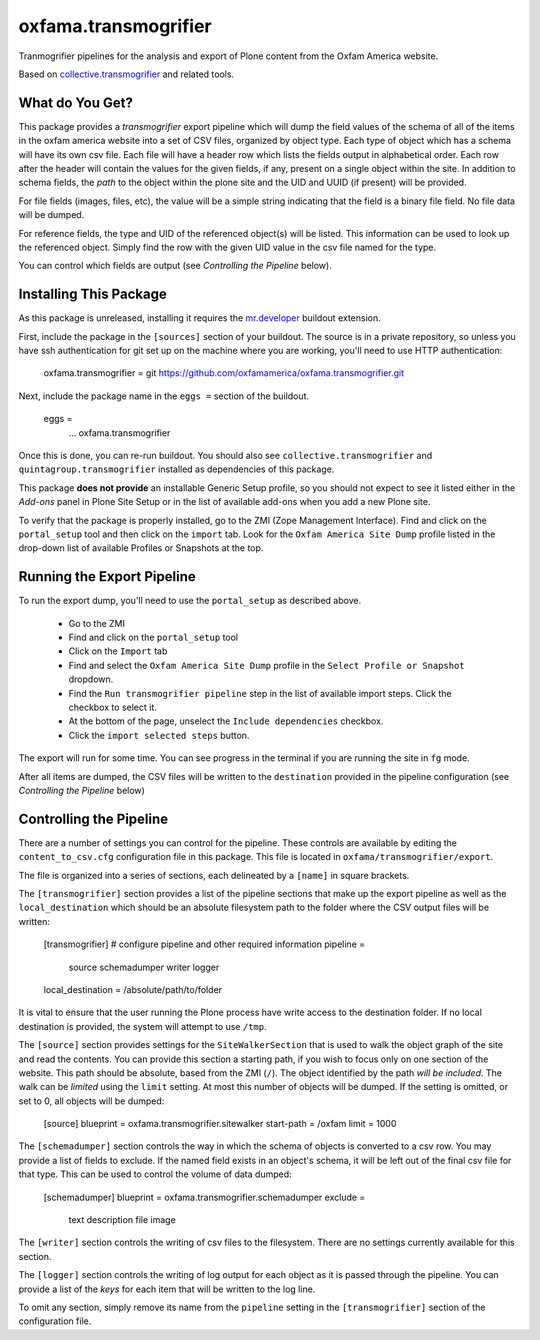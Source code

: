 oxfama.transmogrifier
=====================

Tranmogrifier pipelines for the analysis and export of Plone content from the
Oxfam America website.

Based on `collective.transmogrifier
<https://pypi.python.org/pypi/collective.transmogrifier>`_ and related tools.

What do You Get?
----------------

This package provides a *transmogrifier* export pipeline which will dump the
field values of the schema of all of the items in the oxfam america website
into a set of CSV files, organized by object type. Each type of object which
has a schema will have its own csv file. Each file will have a header row
which lists the fields output in alphabetical order. Each row after the header
will contain the values for the given fields, if any, present on a single
object within the site. In addition to schema fields, the *path* to the object
within the plone site and the UID and UUID (if present) will be provided.

For file fields (images, files, etc), the value will be a simple string
indicating that the field is a binary file field. No file data will be dumped.

For reference fields, the type and UID of the referenced object(s) will be
listed. This information can be used to look up the referenced object. Simply
find the row with the given UID value in the csv file named for the type.

You can control which fields are output (see *Controlling the Pipeline*
below).

Installing This Package
-----------------------

As this package is unreleased, installing it requires the `mr.developer
<https://pypi.python.org/pypi/mr.developer>`_ buildout extension.

First, include the package in the ``[sources]`` section of your buildout. The
source is in a private repository, so unless you have ssh authentication for
git set up on the machine where you are working, you'll need to use HTTP
authentication:

    oxfama.transmogrifier = git https://github.com/oxfamamerica/oxfama.transmogrifier.git

Next, include the package name in the ``eggs =`` section of the buildout.

    eggs = 
        ...
        oxfama.transmogrifier

Once this is done, you can re-run buildout. You should also see
``collective.transmogrifier`` and ``quintagroup.transmogrifier`` installed as
dependencies of this package.

This package **does not provide** an installable Generic Setup profile, so you
should not expect to see it listed either in the *Add-ons* panel in Plone Site
Setup or in the list of available add-ons when you add a new Plone site.

To verify that the package is properly installed, go to the ZMI (Zope
Management Interface). Find and click on the ``portal_setup`` tool and then
click on the ``import`` tab. Look for the ``Oxfam America Site Dump`` profile
listed in the drop-down list of available Profiles or Snapshots at the top.

Running the Export Pipeline
---------------------------

To run the export dump, you'll need to use the ``portal_setup`` as described
above.  

 * Go to the ZMI
 * Find and click on the ``portal_setup`` tool
 * Click on the ``Import`` tab
 * Find and select the ``Oxfam America Site Dump`` profile in the ``Select
   Profile or Snapshot`` dropdown.
 * Find the ``Run transmogrifier pipeline`` step in the list of available 
   import steps.  Click the checkbox to select it.
 * At the bottom of the page, unselect the ``Include dependencies`` checkbox.
 * Click the ``import selected steps`` button.

The export will run for some time.  You can see progress in the terminal if
you are running the site in ``fg`` mode.  

After all items are dumped, the CSV files will be written to the
``destination`` provided in the pipeline configuration (see *Controlling the
Pipeline* below)

Controlling the Pipeline
------------------------

There are a number of settings you can control for the pipeline. These
controls are available by editing the ``content_to_csv.cfg`` configuration
file in this package. This file is located in
``oxfama/transmogrifier/export``.

The file is organized into a series of sections, each delineated by a
``[name]`` in square brackets.  

The ``[transmogrifier]`` section provides a list of the pipeline sections that
make up the export pipeline as well as the ``local_destination`` which should
be an absolute filesystem path to the folder where the CSV output files will
be written:

    [transmogrifier]
    # configure pipeline and other required information
    pipeline = 
        source
        schemadumper
        writer
        logger

    local_destination = /absolute/path/to/folder

It is vital to ensure that the user running the Plone process have write access
to the destination folder.  If no local destination is provided, the system
will attempt to use ``/tmp``.

The ``[source]`` section provides settings for the ``SiteWalkerSection`` that
is used to walk the object graph of the site and read the contents. You can
provide this section a starting path, if you wish to focus only on one section
of the website. This path should be absolute, based from the ZMI (``/``). The
object identified by the path *will be included*. The walk can be *limited*
using the ``limit`` setting. At most this number of objects will be dumped. If
the setting is omitted, or set to 0, all objects will be dumped:

    [source]
    blueprint = oxfama.transmogrifier.sitewalker
    start-path = /oxfam
    limit = 1000

The ``[schemadumper]`` section controls the way in which the schema of objects
is converted to a csv row. You may provide a list of fields to exclude. If the
named field exists in an object's schema, it will be left out of the final csv
file for that type.  This can be used to control the volume of data dumped:

    [schemadumper]
    blueprint = oxfama.transmogrifier.schemadumper
    exclude =
        text
        description
        file
        image

The ``[writer]`` section controls the writing of csv files to the filesystem.
There are no settings currently available for this section.

The ``[logger]`` section controls the writing of log output for each object
as it is passed through the pipeline.  You can provide a list of the *keys*
for each item that will be written to the log line.  

To omit any section, simply remove its name from the ``pipeline`` setting in 
the ``[transmogrifier]`` section of the configuration file.

